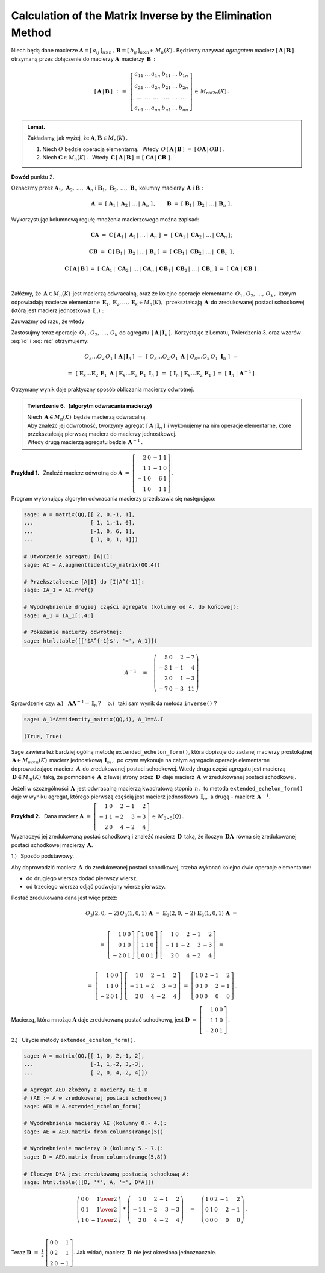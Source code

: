 
Calculation of the Matrix Inverse by the Elimination Method
-----------------------------------------------------------

Niech będą dane macierze
:math:`\ \boldsymbol{A}=[\,a_{ij}\,]_{n\times n}\,,\,
\boldsymbol{B}=[\,b_{ij}\,]_{n\times n}\in M_n(K)\,.`
Będziemy nazywać *agregatem* macierz :math:`\ [\,\boldsymbol{A}\,|\,\boldsymbol{B}\,]\ `
otrzymaną przez dołączenie do macierzy :math:`\ \boldsymbol{A}\,` macierzy :math:`\,\boldsymbol{B}\,:`

.. math::
   
   \left[\,\boldsymbol{A}\,|\,\boldsymbol{B}\,\right]\ \,:\,=\ \,
   \left[\begin{array}{cccccc}
      a_{11} & \ldots & a_{1n} & b_{11} & \ldots & b_{1n} \\
      a_{21} & \ldots & a_{2n} & b_{21} & \ldots & b_{2n} \\
      \ldots & \ldots & \ldots & \ldots & \ldots & \ldots \\
      a_{n1} & \ldots & a_{nn} & b_{n1} & \ldots & b_{nn}
   \end{array}\right]\,\in\,M_{n\times 2n}(K)\,.

.. admonition:: Lemat. :math:`\,` 

   Zakładamy, jak wyżej, że :math:`\ \boldsymbol{A},\boldsymbol{B}\in M_n(K)\,.` 

   1. Niech :math:`\ O\ ` będzie operacją elementarną. :math:`\,` 
      Wtedy :math:`\ \,O\,\left[\,\boldsymbol{A}\,|\,\boldsymbol{B}\,\right]\ =\ 
      \left[\,O\boldsymbol{A}\,|\,O\boldsymbol{B}\,\right]\,.`
   
   2. Niech :math:`\ \boldsymbol{C}\in M_n(K)\,.\ \,` 
      Wtedy :math:`\ \,\boldsymbol{C}\,\left[\,\boldsymbol{A}\,|\,\boldsymbol{B}\,\right]\,=\,
      \left[\;\boldsymbol{C}\boldsymbol{A}\,|\,\boldsymbol{C}\boldsymbol{B}\;\right]\,.`

**Dowód** punktu 2.

Oznaczmy przez :math:`\ \boldsymbol{A}_1,\,\boldsymbol{A}_2,\,\dots,\,\boldsymbol{A}_n\ \ ` i
:math:`\ \ \boldsymbol{B}_1,\,\boldsymbol{B}_2,\,\dots,\,\boldsymbol{B}_n\ \ ` kolumny
macierzy :math:`\,\boldsymbol{A}\ \ ` i :math:`\ \ \boldsymbol{B}:` 

.. math::
   
   \boldsymbol{A}\ =\ 
   \left[\;\boldsymbol{A}_1\,|\;\boldsymbol{A}_2\,|\;\dots\,|\,\boldsymbol{A}_n\;\right]\,,
   \qquad
   \boldsymbol{B}\ =\ 
   \left[\;\boldsymbol{B}_1\,|\;\boldsymbol{B}_2\,|\;\dots\,|\,\boldsymbol{B}_n\;\right]\,.

Wykorzystując kolumnową regułę mnożenia macierzowego można zapisać:

.. math::
   
   \boldsymbol{C}\boldsymbol{A}\ \ =\ \ 
   \boldsymbol{C}\,
   \left[\,\boldsymbol{A}_1\,|\;
           \boldsymbol{A}_2\,|\;\dots\,|\,
           \boldsymbol{A}_n\;
   \right]\ \ =\ \  
   \left[\ \boldsymbol{C}\boldsymbol{A}_1\,|\;
           \boldsymbol{C}\boldsymbol{A}_2\,|\;\dots\,|\,
           \boldsymbol{C}\boldsymbol{A}_n\,
   \right]\,;

   \boldsymbol{C}\boldsymbol{B}\ \ =\ \ 
   \boldsymbol{C}\,
   \left[\,\boldsymbol{B}_1\,|\;
           \boldsymbol{B}_2\,|\;\dots\,|\,
           \boldsymbol{B}_n\,
   \right]\ \ =\ \ 
   \left[\ \boldsymbol{C}\boldsymbol{B}_1\,|\;
           \boldsymbol{C}\boldsymbol{B}_2\,|\;\dots\,|\;
           \boldsymbol{C}\boldsymbol{B}_n\;\right]\,;

   \boldsymbol{C}\,\left[\,\boldsymbol{A}\,|\,\boldsymbol{B}\,\right]\ \ =\ \ 
   \left[\ \boldsymbol{C}\boldsymbol{A}_1\,|\;
           \boldsymbol{C}\boldsymbol{A}_2\,|\;\dots\,|\,
           \boldsymbol{C}\boldsymbol{A}_n\;|\  
           \boldsymbol{C}\boldsymbol{B}_1\,|\;
           \boldsymbol{C}\boldsymbol{B}_2\,|\;\dots\,|\,
           \boldsymbol{C}\boldsymbol{B}_n\;\right]\ \ =\ \ 
   \left[\;\boldsymbol{C}\boldsymbol{A}\;|\;\boldsymbol{C}\boldsymbol{B}\;\right]\,. 

   \;

Załóżmy, że :math:`\,\boldsymbol{A}\in M_n(K)\,` jest macierzą odwracalną, 
oraz że kolejne operacje elementarne :math:`\,O_1\,,O_2,\,\dots,\,O_k\,,\ ` 
którym odpowiadają macierze elementarne
:math:`\,\boldsymbol{E}_1,\boldsymbol{E}_2,\dots,\boldsymbol{E}_k\in M_n(K),\,`
przekształcają :math:`\,\boldsymbol{A}\,` do zredukowanej postaci schodkowej
(którą jest macierz jednostkowa :math:`\,\boldsymbol{I}_n):`

.. math::
   :label: id
   
   O_k\dots O_2\,O_1\ \boldsymbol{A}\ =\ 
   \boldsymbol{E}_k\dots\boldsymbol{E}_2\,\boldsymbol{E}_1\,\boldsymbol{A}\ =\ \boldsymbol{I}_n\,.

Zauważmy od razu, że wtedy

.. math::
   :label: rec
   
   \boldsymbol{E}_k\dots\boldsymbol{E}_2\,\boldsymbol{E}_1\ =\ \boldsymbol{A}^{-1}\,.

Zastosujmy teraz operacje :math:`\,O_1\,,O_2,\,\dots,\,O_k\ `
do agregatu :math:`\,\left[\,\boldsymbol{A}\,|\,\boldsymbol{I}_n\,\right].\,`
Korzystając z Lematu, Twierdzenia 3. oraz wzorów :eq:`id` i :eq:`rec` otrzymujemy:

.. math::

   O_k\dots O_2\,O_1\ \left[\,\boldsymbol{A}\,|\,\boldsymbol{I}_n\,\right]\ \,=\ \,
   \left[\ O_k\dots O_2\,O_1\ \boldsymbol{A}\ |\ O_k\dots O_2\,O_1\ \boldsymbol{I}_n\ \right]\ \,=

   =\ \,
   \left[\ \boldsymbol{E}_k\dots
   \boldsymbol{E}_2\,
   \boldsymbol{E}_1\ \boldsymbol{A}\ |\  
   \boldsymbol{E}_k\dots
   \boldsymbol{E}_2\,
   \boldsymbol{E}_1\ \boldsymbol{I}_n\ \right]\ \,=\ \,
   \left[\ \boldsymbol{I}_n\ |\ \boldsymbol{E}_k\dots\boldsymbol{E}_2\,\boldsymbol{E}_1\ \right]\ =\ 
   \left[\,\boldsymbol{I}_n\;|\;\boldsymbol{A}^{-1}\,\right]\,.

Otrzymany wynik daje praktyczny sposób obliczania macierzy odwrotnej.

.. admonition:: Twierdzenie 6. :math:`\,` (algorytm odwracania macierzy) :math:`\,`

   Niech :math:`\,\boldsymbol{A}\in M_n(K)\,` będzie macierzą odwracalną. :math:`\\`
   Aby znaleźć jej odwrotność, tworzymy agregat 
   :math:`\,\left[\,\boldsymbol{A}\,|\,\boldsymbol{I}_n\,\right]\,` 
   i wykonujemy na nim operacje elementarne, które przekształcają pierwszą macierz
   do macierzy jednostkowej. :math:`\\`
   Wtedy drugą macierzą agregatu będzie :math:`\,\boldsymbol{A}^{-1}\,.`

**Przykład 1.** :math:`\,` Znaleźć macierz odwrotną do
:math:`\ \boldsymbol{A}\ =\ \left[\begin{array}{rrrr}
2 &  0 & -1 & 1 \\ 1 &  1 & -1 & 0 \\ -1 &  0 &  6 & 1 \\ 1 &  0 &  1 & 1 
\end{array}\right]\,.` :math:`\\`

.. .. math::
   
   \boldsymbol{A}\ =\ \left[\begin{array}{rrrr}
       2 &  0 & -1 & 1 \\
       1 &  1 & -1 & 0 \\
      -1 &  0 &  6 & 1 \\
       1 &  0 &  1 & 1 \end{array}\right]\,.

Program wykonujący algorytm odwracania macierzy przedstawia się następująco:

.. code-block:: python

   sage: A = matrix(QQ,[[ 2, 0,-1, 1],
   ...                  [ 1, 1,-1, 0],
   ...                  [-1, 0, 6, 1],
   ...                  [ 1, 0, 1, 1]])

   # Utworzenie agregatu [A|I]:
   sage: AI = A.augment(identity_matrix(QQ,4))

   # Przekształcenie [A|I] do [I|A^(-1)]:
   sage: IA_1 = AI.rref()

   # Wyodrębnienie drugiej części agregatu (kolumny od 4. do końcowej):
   sage: A_1 = IA_1[:,4:]

   # Pokazanie macierzy odwrotnej: 
   sage: html.table([['$A^{-1}$', '=', A_1]])

.. math::
   
   A^{-1}\quad =\quad
   \left(\begin{array}{rrrr}
       5 & 0 &  2 & -7 \\
      -3 & 1 & -1 &  4 \\
       2 & 0 &  1 & -3 \\
      -7 & 0 & -3 & 11
   \end{array}\right)

Sprawdzenie czy: :math:`\ \ ` 
a.) :math:`\,` :math:`\,\boldsymbol{A}\boldsymbol{A}^{-1}=\boldsymbol{I}_n\,?\quad`
b.) :math:`\,` taki sam wynik da metoda ``inverse()`` ?

.. code-block:: python

   sage: A_1*A==identity_matrix(QQ,4), A_1==A.I

   (True, True)

Sage zawiera też bardziej ogólną metodę ``extended_echelon_form()``,
która dopisuje do zadanej macierzy prostokątnej
:math:`\,\boldsymbol{A}\in M_{m\times n}(K)\,` macierz jednostkową :math:`\,\boldsymbol{I}_m\,,\,`
po czym wykonuje na całym agregacie operacje elementarne doprowadzające
macierz :math:`\,\boldsymbol{A}\,` do zredukowanej postaci schodkowej.
Wtedy druga część agregatu jest macierzą :math:`\,\boldsymbol{D}\in M_m(K)\,`
taką, że pomnożenie :math:`\,\boldsymbol{A}\,` z lewej strony przez
:math:`\,\boldsymbol{D}\,` daje macierz :math:`\,\boldsymbol{A}\,`
w zredukowanej postaci schodkowej.

Jeżeli w szczególności :math:`\,\boldsymbol{A}\,` jest odwracalną macierzą kwadratową 
stopnia :math:`\,n,\,` to metoda ``extended_echelon_form()`` daje w wyniku agregat,
którego pierwszą częścią jest macierz jednostkowa :math:`\,\boldsymbol{I}_n,\ `
a drugą :math:`\ ` - :math:`\ ` macierz :math:`\,\boldsymbol{A}^{-1}.` :math:`\\`

**Przykład 2.** :math:`\,`
Dana macierz :math:`\ \ \boldsymbol{A}\ =\ 
\left[\begin{array}{rrrrr}
1 & 0 & 2 & -1 & 2 \\ -1 & 1 & -2 & 3 & -3 \\ 2 & 0 & 4 & -2 & 4 
\end{array}\right]\,\in\,M_{3\times 5}(Q)\,.` :math:`\\`

Wyznaczyć jej zredukowaną postać schodkową i znaleźć macierz :math:`\,\boldsymbol{D}\,`
taką, że iloczyn :math:`\,\boldsymbol{D}\boldsymbol{A}\,` równa się 
zredukowanej postaci schodkowej macierzy :math:`\,\boldsymbol{A}.` :math:`\\`

1.) :math:`\,` Sposób podstawowy.
 
Aby doprowadzić macierz :math:`\,\boldsymbol{A}\,` do zredukowanej postaci schodkowej,
trzeba wykonać kolejno dwie operacje elementarne:
 
* do drugiego wiersza dodać pierwszy wiersz;
* od trzeciego wiersza odjąć podwojony wiersz pierwszy.
 
Postać zredukowana dana jest więc przez:

.. math::
   
   O_3(2,0,-2)\,O_3(1,0,1)\,\boldsymbol{A}\ =\ 
   \boldsymbol{E}_3(2,0,-2)\,\boldsymbol{E}_3(1,0,1)\,\boldsymbol{A}\ =  
   
   \\ =\    
   \left[\begin{array}{rrr} 1 & 0 & 0 \\ 0 & 1 & 0 \\ -2 & 0 & 1 \end{array}\right]\ 
   \left[\begin{array}{rrr} 1 & 0 & 0 \\ 1 & 1 & 0 \\  0 & 0 & 1 \end{array}\right]\ 
   \left[\begin{array}{rrrrr}
   1 & 0 & 2 & -1 & 2 \\ -1 & 1 & -2 & 3 & -3 \\ 2 & 0 & 4 & -2 & 4 
   \end{array}\right]\ =
   
   \\ =\ 
   \left[\begin{array}{rrr} 1 & 0 & 0 \\ 1 & 1 & 0 \\ -2 & 0 & 1 \end{array}\right]\ 
   \left[\begin{array}{rrrrr}
   1 & 0 & 2 & -1 & 2 \\ -1 & 1 & -2 & 3 & -3 \\ 2 & 0 & 4 & -2 & 4 
   \end{array}\right]\ =\ 
   \left[\begin{array}{rrrrr}
   1 & 0 & 2 & -1 & 2 \\  0 & 1 &  0 & 2 & -1 \\ 0 & 0 & 0 & 0 & 0 
   \end{array}\right]\,.

Macierzą, która mnożąc :math:`\boldsymbol{A}` daje zredukowaną postać schodkową, jest
:math:`\ \boldsymbol{D}\ =\ 
\left[\begin{array}{rrr} 1 & 0 & 0 \\ 1 & 1 & 0 \\ -2 & 0 & 1 \end{array}\right]\,.`
   
2.) :math:`\,` Użycie metody ``extended_echelon_form()``.

.. code-block:: python

   sage: A = matrix(QQ,[[ 1, 0, 2,-1, 2],
   ...                  [-1, 1,-2, 3,-3],
   ...                  [ 2, 0, 4,-2, 4]])

   # Agregat AED złożony z macierzy AE i D
   # (AE := A w zredukowanej postaci schodkowej)
   sage: AED = A.extended_echelon_form()

   # Wyodrębnienie macierzy AE (kolumny 0.- 4.):
   sage: AE = AED.matrix_from_columns(range(5))

   # Wyodrębnienie macierzy D (kolumny 5.- 7.):
   sage: D = AED.matrix_from_columns(range(5,8))

   # Iloczyn D*A jest zredukowaną postacią schodkową A:
   sage: html.table([[D, '*', A, '=', D*A]])

.. math::
   
   \left(\begin{array}{rrr}
      0 & 0 &  \textstyle{1\over 2} \\
      0 & 1 &  \textstyle{1\over 2} \\
      1 & 0 & -\textstyle{1\over 2}
   \end{array}\right)\ \ *\ \ 
   \left(\begin{array}{rrrrr}
       1 & 0 &  2 & -1 &  2 \\
      -1 & 1 & -2 &  3 & -3 \\
       2 & 0 &  4 & -2 &  4
   \end{array}\right)\quad =\quad
   \left(\begin{array}{rrrrr}
   1 & 0 & 2 & -1 & 2 \\  0 & 1 &  0 & 2 & -1 \\ 0 & 0 & 0 & 0 & 0 
   \end{array}\right)\,.

   \;

Teraz :math:`\ \ \boldsymbol{D}\ =\ \displaystyle\frac{1}{2}\ 
\left[\begin{array}{rrr} 0 & 0 & 1 \\ 0 & 2 & 1 \\  2 & 0 & -1 \end{array}\right].\ \ `
Jak widać, macierz :math:`\,\boldsymbol{D}\,` nie jest określona jednoznacznie.
 






   

   

   

   





